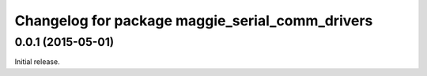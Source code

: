 ^^^^^^^^^^^^^^^^^^^^^^^^^^^^^^^^^^^^^^^^^^^^^^^^
Changelog for package maggie_serial_comm_drivers
^^^^^^^^^^^^^^^^^^^^^^^^^^^^^^^^^^^^^^^^^^^^^^^^

0.0.1 (2015-05-01)
------------------
Initial release.
